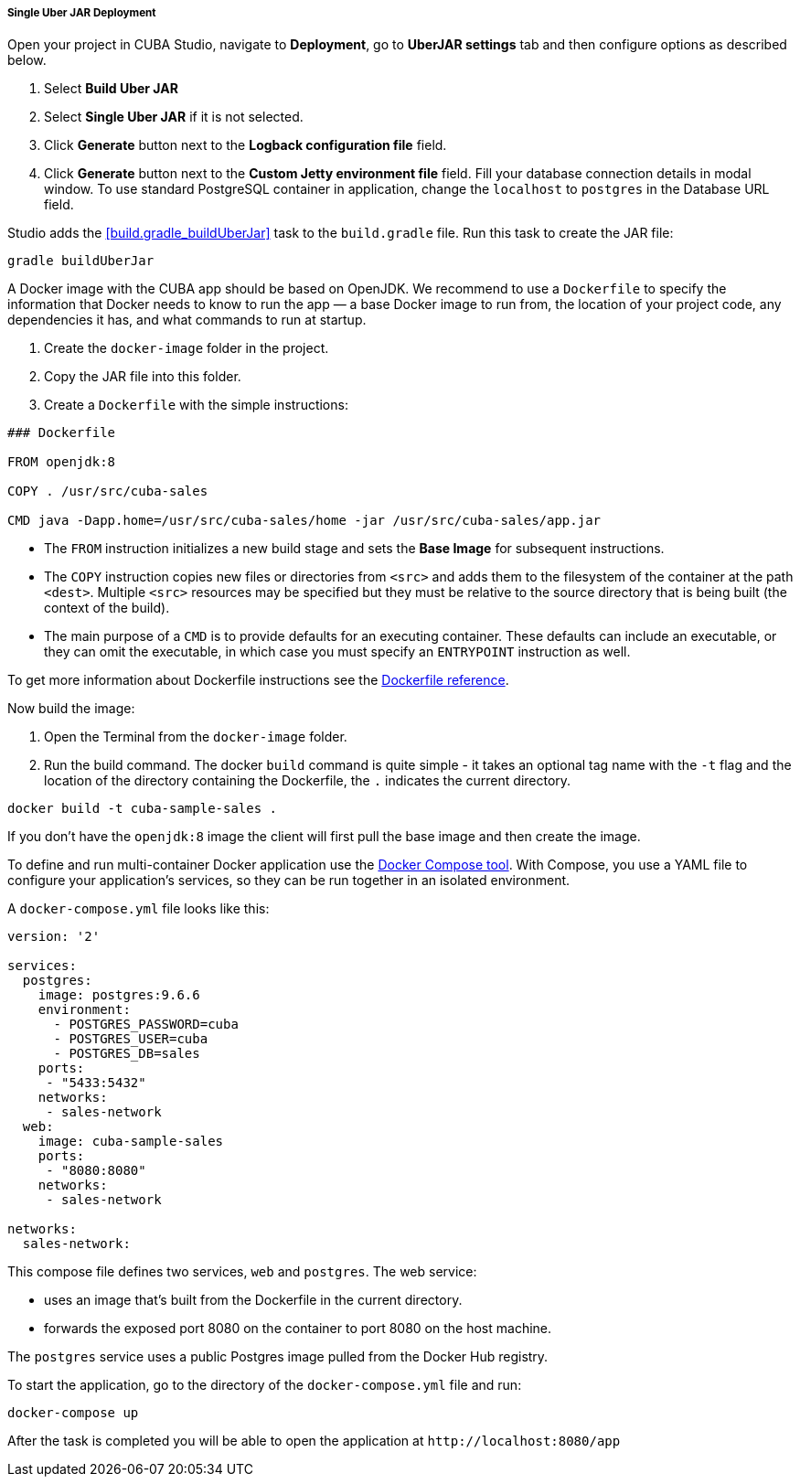 :sourcesdir: ../../../../../source

[[single_jar_deployment]]
===== Single Uber JAR Deployment

Open your project in CUBA Studio, navigate to *Deployment*, go to *UberJAR settings* tab and then configure options as described below.

. Select *Build Uber JAR*
. Select *Single Uber JAR* if it is not selected.
. Click *Generate* button next to the *Logback configuration file* field.
. Click *Generate* button next to the *Custom Jetty environment file* field. Fill your database connection details in modal window.
To use standard PostgreSQL container in application, change the `localhost` to `postgres` in the Database URL field.

Studio adds the <<build.gradle_buildUberJar>> task to the `build.gradle` file. Run this task to create the JAR file:

[source, plain]
----
gradle buildUberJar
----

A Docker image with the CUBA app should be based on OpenJDK. We recommend to use a `Dockerfile` to specify the information that Docker needs to know to run the app — a base Docker image to run from, the location of your project code, any dependencies it has, and what commands to run at startup.

. Create the `docker-image` folder in the project.
. Copy the JAR file into this folder.
. Create a `Dockerfile` with the simple instructions:

[source, plain]
----
### Dockerfile

FROM openjdk:8

COPY . /usr/src/cuba-sales

CMD java -Dapp.home=/usr/src/cuba-sales/home -jar /usr/src/cuba-sales/app.jar
----

* The `FROM` instruction initializes a new build stage and sets the *Base Image* for subsequent instructions.
* The `COPY` instruction copies new files or directories from `<src>` and adds them to the filesystem of the container at the path `<dest>`.
  Multiple `<src>` resources may be specified but they must be relative to the source directory that is being built (the context of the build).
* The main purpose of a `CMD` is to provide defaults for an executing container. These defaults can include an executable, or they can omit the executable, in which case you must specify an `ENTRYPOINT` instruction as well.

To get more information about Dockerfile instructions see the https://docs.docker.com/engine/reference/builder/[Dockerfile reference].

Now build the image:

. Open the Terminal from the `docker-image` folder.
. Run the build command. The docker `build` command is quite simple - it takes an optional tag name with the `-t` flag
and the location of the directory containing the Dockerfile, the `.` indicates the current directory.

[source, plain]
----
docker build -t cuba-sample-sales .
----

If you don't have the `openjdk:8` image the client will first pull the base image and then create the image.

To define and run multi-container Docker application use the https://docs.docker.com/compose/overview/[Docker Compose tool]. With Compose, you use a YAML file to configure your application’s services, so they can be run together in an isolated environment.

A `docker-compose.yml` file looks like this:

[source, plain]
----
version: '2'

services:
  postgres:
    image: postgres:9.6.6
    environment:
      - POSTGRES_PASSWORD=cuba
      - POSTGRES_USER=cuba
      - POSTGRES_DB=sales
    ports:
     - "5433:5432"
    networks:
     - sales-network
  web:
    image: cuba-sample-sales
    ports:
     - "8080:8080"
    networks:
     - sales-network

networks:
  sales-network:
----

This compose file defines two services, `web` and `postgres`. The web service:

* uses an image that’s built from the Dockerfile in the current directory.
* forwards the exposed port 8080 on the container to port 8080 on the host machine.

The `postgres` service uses a public Postgres image pulled from the Docker Hub registry.

To start the application, go to the directory of the `docker-compose.yml` file and run:

[source, plain]
----
docker-compose up
----

After the task is completed you will be able to open the application at `++http://localhost:8080/app++`

